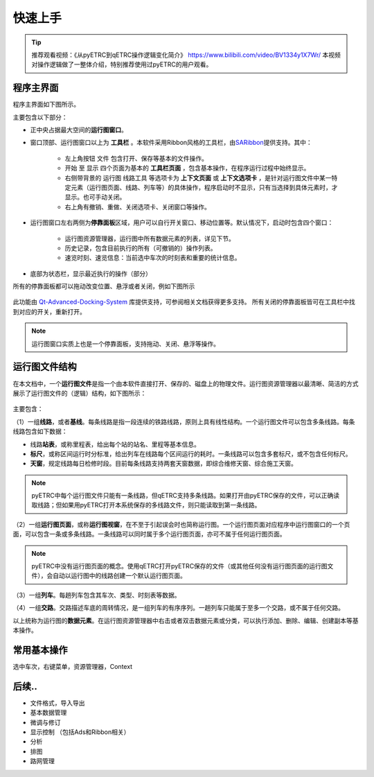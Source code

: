 快速上手
--------

.. tip::
    推荐观看视频：《从pyETRC到qETRC操作逻辑变化简介》 https://www.bilibili.com/video/BV1334y1X7Wr/
    本视频对操作逻辑做了一整体介绍，特别推荐使用过pyETRC的用户观看。

程序主界面
~~~~~~~~~~

程序主界面如下图所示。

.. image:: /_static/img/tutorial/main.png
    :alt: 程序主界面

主要包含以下部分：

- 正中央占据最大空间的\ **运行图窗口**\ 。
- 窗口顶部、运行图窗口以上为 **工具栏** 。本软件采用Ribbon风格的工具栏，由\ `SARibbon <https://github.com/czyt1988/SARibbon/>`_\ 提供支持。其中：

    - 左上角按钮 ``文件`` 包含打开、保存等基本的文件操作。
    - ``开始`` 至 ``显示`` 四个页面为基本的 **工具栏页面** ，包含基本操作，在程序运行过程中始终显示。
    - 右侧带背景的 ``运行图`` ``线路工具`` 等选项卡为 **上下文页面** 或 **上下文选项卡** ，是针对运行图文件中某一特定元素（运行图页面、线路、列车等）的具体操作，程序启动时不显示，只有当选择到具体元素时，才显示。也可手动关闭。
    - 右上角有撤销、重做、关闭选项卡、关闭窗口等操作。

- 运行图窗口左右两侧为\ **停靠面板**\ 区域，用户可以自行开关窗口、移动位置等。默认情况下，启动时包含四个窗口：

    - 运行图资源管理器，运行图中所有数据元素的列表，详见下节。
    - 历史记录，包含目前执行的所有（可撤销的）操作列表。
    - 速览时刻、速览信息：当前选中车次的时刻表和重要的统计信息。
- 底部为状态栏，显示最近执行的操作（部分）

所有的停靠面板都可以拖动改变位置、悬浮或者关闭，例如下图所示

.. figure:: /_static/img/tutorial/ads.png
    :alt: 停靠面板操作

此功能由 `Qt-Advanced-Docking-System <https://github.com/githubuser0xFFFF/Qt-Advanced-Docking-System/>`_ 库提供支持，可参阅相关文档获得更多支持。
所有关闭的停靠面板皆可在工具栏中找到对应的开关，重新打开。

.. note:: 
    运行图窗口实质上也是一个停靠面板，支持拖动、关闭、悬浮等操作。

运行图文件结构
~~~~~~~~~~~~~~

在本文档中，一个\ **运行图文件**\ 是指一个由本软件直接打开、保存的、磁盘上的物理文件。运行图资源管理器以最清晰、简洁的方式展示了运行图文件的（逻辑）结构，如下图所示：

.. figure:: /_static/img/tutorial/struct.png
    :alt: 运行图资源管理器

主要包含：

（1）一组\ **线路**\ ，或者\ **基线**\ 。每条线路是指一段连续的铁路线路，原则上具有线性结构。一个运行图文件可以包含多条线路。每条线路包含如下数据：

- 线路\ **站表**\ ，或称里程表，给出每个站的站名、里程等基本信息。
- \ **标尺**\ ，或称区间运行时分标准，给出列车在线路每个区间运行的耗时。一条线路可以包含多套标尺，或不包含任何标尺。
- \ **天窗**\ ，规定线路每日检修时段。目前每条线路支持两套天窗数据，即综合维修天窗、综合施工天窗。

.. note::
    pyETRC中每个运行图文件只能有一条线路，但qETRC支持多条线路。如果打开由pyETRC保存的文件，可以正确读取线路；但如果用pyETRC打开本系统保存的多线路文件，则只能读取到第一条线路。

（2）一组\ **运行图页面**\ ，或称\ **运行图视窗**\ ，在不至于引起误会时也简称运行图。一个运行图页面对应程序中运行图窗口的一个页面，可以包含一条或多条线路。一条线路可以同时属于多个运行图页面，亦可不属于任何运行图页面。

.. note::
    pyETRC中没有运行图页面的概念。使用qETRC打开pyETRC保存的文件（或其他任何没有运行图页面的运行图文件），会自动以运行图中的线路创建一个默认运行图页面。

（3）一组\ **列车**\ 。每趟列车包含其车次、类型、时刻表等数据。

（4）一组\ **交路**\ 。交路描述车底的周转情况，是一组列车的有序序列。一趟列车只能属于至多一个交路，或不属于任何交路。

以上统称为运行图的\ **数据元素**\ 。在运行图资源管理器中右击或者双击数据元素或分类，可以执行添加、删除、编辑、创建副本等基本操作。

.. image:: _static/img/tutorial/navi-context.png
    :alt: 右键菜单


常用基本操作
~~~~~~~~~~~~

选中车次，右键菜单，资源管理器，Context




后续..
~~~~~~~

* 文件格式，导入导出
* 基本数据管理
* 微调与修订
* 显示控制 （包括Ads和Ribbon相关）
* 分析
* 排图
* 路网管理
